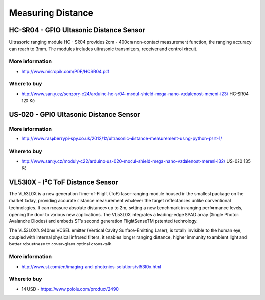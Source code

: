
==================
Measuring Distance
==================


HC-SR04 - GPIO Ultasonic Distance Sensor 
========================================

Ultrasonic ranging module HC - SR04 provides 2cm - 400cm non-contact
measurement function, the ranging accuracy can reach to 3mm. The modules
includes ultrasonic transmitters, receiver and control circuit.

.. image:: /_static/img/module/hc-sr04.jpg
   :width: 50 %
   :align: center

More information
----------------

* http://www.micropik.com/PDF/HCSR04.pdf

Where to buy
------------

* http://www.santy.cz/senzory-c24/arduino-hc-sr04-modul-shield-mega-nano-vzdalenost-mereni-i23/ HC-SR04 120 Kč


US-020 - GPIO Ultasonic Distance Sensor 
=======================================

More information
----------------

* http://www.raspberrypi-spy.co.uk/2012/12/ultrasonic-distance-measurement-using-python-part-1/

Where to buy
------------

* http://www.santy.cz/moduly-c22/arduino-us-020-modul-shield-mega-nano-vzdalenost-mereni-i32/ US-020 135 Kč


VL53l0X - I²C ToF Distance Sensor 
==================================

The VL53L0X is a new generation Time-of-Flight (ToF) laser-ranging module
housed in the smallest package on the market today, providing accurate
distance measurement whatever the target reflectances unlike conventional
technologies. It can measure absolute distances up to 2m, setting a new
benchmark in ranging performance levels, opening the door to various new
applications. The VL53L0X integrates a leading-edge SPAD array (Single Photon
Avalanche Diodes) and embeds ST’s second generation FlightSenseTM patented
technology.

The VL53L0X’s 940nm VCSEL emitter (Vertical Cavity Surface-Emitting Laser), is
totally invisible to the human eye, coupled with internal physical infrared
filters, it enables longer ranging distance, higher immunity to ambient light
and better robustness to cover-glass optical cross-talk.

.. image:: /_static/img/module/vl53l0x.jpg
   :width: 50 %
   :align: center

More information
----------------

* http://www.st.com/en/imaging-and-photonics-solutions/vl53l0x.html

Where to buy
------------

* 14 USD - https://www.pololu.com/product/2490
